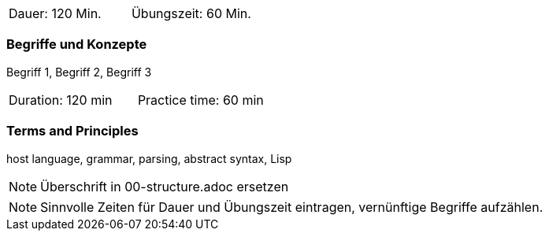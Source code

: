 // tag::DE[]
|===
| Dauer: 120 Min. | Übungszeit: 60 Min.
|===

=== Begriffe und Konzepte
Begriff 1, Begriff 2, Begriff 3

// end::DE[]

// tag::EN[]
|===
| Duration: 120 min | Practice time: 60 min
|===

=== Terms and Principles
host language, grammar, parsing, abstract syntax, Lisp
// end::EN[]


// tag::REMARK[]
[NOTE]
====
Überschrift in 00-structure.adoc ersetzen
====
// end::REMARK[]

// tag::REMARK[]
[NOTE]
====
Sinnvolle Zeiten für Dauer und Übungszeit eintragen, vernünftige Begriffe aufzählen.
====
// end::REMARK[]
